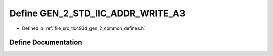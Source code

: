 .. _exhale_define_tlx493d__gen__2__common__defines_8h_1ae96d2593a61f3c896749e3fa6a63b3c6:

Define GEN_2_STD_IIC_ADDR_WRITE_A3
==================================

- Defined in :ref:`file_src_tlx493d_gen_2_common_defines.h`


Define Documentation
--------------------


.. doxygendefine:: GEN_2_STD_IIC_ADDR_WRITE_A3
   :project: XENSIV 3D Magnetic Sensors Arduino Library